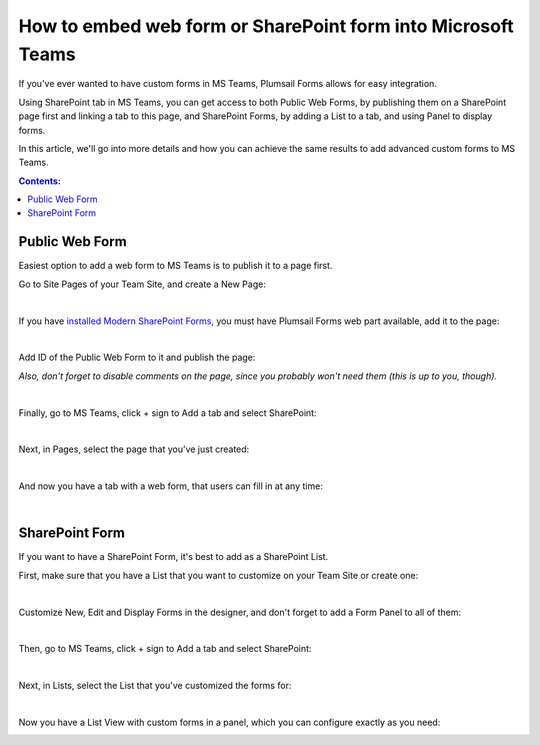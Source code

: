 .. title:: Embed web form or SharePoint form into Microsoft Teams

.. meta::
   :description: If you've ever wanted to have custom forms in MS Teams, Plumsail Forms allows for easy integration by using SharePoint tab in MS Teams

How to embed web form or SharePoint form into Microsoft Teams
=====================================================================

If you've ever wanted to have custom forms in MS Teams, Plumsail Forms allows for easy integration. 

Using SharePoint tab in MS Teams, you can get access to both Public Web Forms, by publishing them on a SharePoint page first and linking a tab to this page, 
and SharePoint Forms, by adding a List to a tab, and using Panel to display forms.

In this article, we'll go into more details and how you can achieve the same results to add advanced custom forms to MS Teams.

.. contents:: Contents:
 :local:
 :depth: 1

Public Web Form
---------------------------------------------------
Easiest option to add a web form to MS Teams is to publish it to a page first. 

Go to Site Pages of your Team Site, and create a New Page:

.. image:: ../images/how-to/ms-teams/NewPage.png
   :alt: Add new page to Site Pages
   
|

If you have `installed Modern SharePoint Forms <../installation-sp.html>`_, you must have Plumsail Forms web part available, add it to the page:

.. image:: ../images/how-to/ms-teams/WebPart.png
   :alt: Add Plumsail Form web part to the page
   
|

Add ID of the Public Web Form to it and publish the page:

.. image:: ../images/how-to/ms-teams/AddFormID.png
   :alt: Add Form ID to the web part

*Also, don't forget to disable comments on the page, since you probably won't need them (this is up to you, though).*

|

Finally, go to MS Teams, click + sign to Add a tab and select SharePoint:

.. image:: ../images/how-to/ms-teams/AddTab.png
   :alt: Add SharePoint tab to MS Teams

|

Next, in Pages, select the page that you've just created:

.. image:: ../images/how-to/ms-teams/AddPageTab.png
   :alt: Add SharePoint page tab in MS Teams

|

And now you have a tab with a web form, that users can fill in at any time:

.. image:: ../images/how-to/ms-teams/PublicFormTab.png
   :alt: Public Web Form in MS Teams
   
|

SharePoint Form
---------------------------------------------------
If you want to have a SharePoint Form, it's best to add as a SharePoint List.

First, make sure that you have a List that you want to customize on your Team Site or create one:

.. image:: ../images/how-to/ms-teams/TeamList.png
   :alt: List for MS Teams
   
|

Customize New, Edit and Display Forms in the designer, and don't forget to add a Form Panel to all of them:

.. image:: ../images/how-to/ms-teams/FormPanel.png
   :alt: Form Panel for SharePoint Forms
   
|

Then, go to MS Teams, click + sign to Add a tab and select SharePoint:

.. image:: ../images/how-to/ms-teams/AddTab.png
   :alt: Add SharePoint tab to MS Teams
   
|

Next, in Lists, select the List that you've customized the forms for:

.. image:: ../images/how-to/ms-teams/AddListTab.png
   :alt: Add SharePoint List tab in MS Teams
  
|

Now you have a List View with custom forms in a panel, which you can configure exactly as you need:

.. image:: ../images/how-to/ms-teams/SharePointFormTab.png
   :alt: SharePoint Form Panel in MS Teams